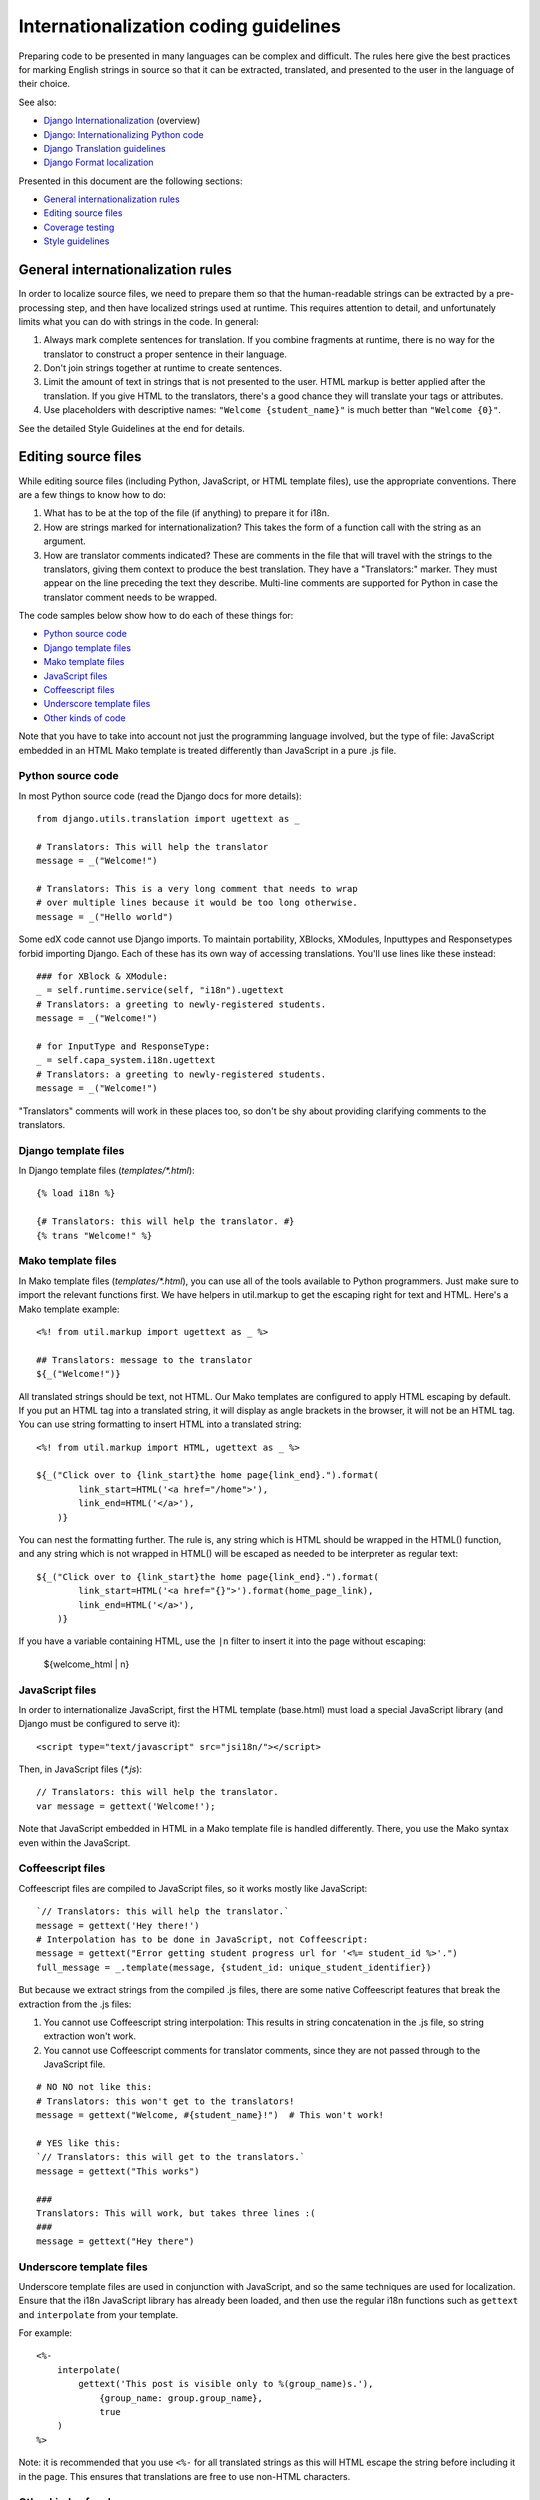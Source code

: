 ######################################
Internationalization coding guidelines
######################################

Preparing code to be presented in many languages can be complex and difficult.
The rules here give the best practices for marking English strings in source
so that it can be extracted, translated, and presented to the user in the
language of their choice.

See also:

* `Django Internationalization <https://docs.djangoproject.com/en/dev/topics/i18n/>`_ (overview)
* `Django: Internationalizing Python code <https://docs.djangoproject.com/en/dev/topics/i18n/translation/#internationalization-in-python-code>`_
* `Django Translation guidelines <https://docs.djangoproject.com/en/dev/topics/i18n/translation/>`_
* `Django Format localization <https://docs.djangoproject.com/en/dev/topics/i18n/formatting/>`_

Presented in this document are the following sections:

* `General internationalization rules`_
* `Editing source files`_
* `Coverage testing`_
* `Style guidelines`_


General internationalization rules
**********************************

In order to localize source files, we need to prepare them so that the
human-readable strings can be extracted by a pre-processing step, and then have
localized strings used at runtime.  This requires attention to detail, and
unfortunately limits what you can do with strings in the code.  In general:

1. Always mark complete sentences for translation.  If you combine fragments at
   runtime, there is no way for the translator to construct a proper sentence
   in their language.

2. Don't join strings together at runtime to create sentences.

3. Limit the amount of text in strings that is not presented to the user.  HTML
   markup is better applied after the translation.  If you give HTML to the
   translators, there's a good chance they will translate your tags or
   attributes.

4. Use placeholders with descriptive names: ``"Welcome {student_name}"`` is
   much better than ``"Welcome {0}"``.

See the detailed Style Guidelines at the end for details.


Editing source files
********************

While editing source files (including Python, JavaScript, or HTML template
files), use the appropriate conventions.  There are a few things to know how to
do:

1. What has to be at the top of the file (if anything) to prepare it for i18n.

2. How are strings marked for internationalization?  This takes the form of a
   function call with the string as an argument.

3. How are translator comments indicated?  These are comments in the file that
   will travel with the strings to the translators, giving them context to
   produce the best translation.  They have a "Translators:" marker. They must
   appear on the line preceding the text they describe. Multi-line comments
   are supported for Python in case the translator comment needs to be wrapped.

The code samples below show how to do each of these things for:

* `Python source code`_
* `Django template files`_
* `Mako template files`_
* `JavaScript files`_
* `Coffeescript files`_
* `Underscore template files`_
* `Other kinds of code`_

Note that you have to take into account not just the programming language involved,
but the type of file: JavaScript embedded in an HTML Mako template is treated differently
than JavaScript in a pure .js file.

Python source code
==================

.. highlight:: python

In most Python source code (read the Django docs for more details)::

    from django.utils.translation import ugettext as _
    
    # Translators: This will help the translator
    message = _("Welcome!")
    
    # Translators: This is a very long comment that needs to wrap
    # over multiple lines because it would be too long otherwise.
    message = _("Hello world")

Some edX code cannot use Django imports. To maintain portability, XBlocks,
XModules, Inputtypes and Responsetypes forbid importing Django.  Each of these
has its own way of accessing translations.  You'll use lines like these
instead::

    ### for XBlock & XModule:
    _ = self.runtime.service(self, "i18n").ugettext
    # Translators: a greeting to newly-registered students.
    message = _("Welcome!")

    # for InputType and ResponseType:
    _ = self.capa_system.i18n.ugettext
    # Translators: a greeting to newly-registered students.
    message = _("Welcome!")

"Translators" comments will work in these places too, so don't be shy about
providing clarifying comments to the translators.


Django template files
=====================

.. highlight:: django

In Django template files (`templates/*.html`)::

    {% load i18n %}
    
    {# Translators: this will help the translator. #}
    {% trans "Welcome!" %}

Mako template files
===================

.. highlight:: mako

In Mako template files (`templates/*.html`), you can use all of the tools
available to Python programmers. Just make sure to import the relevant
functions first. We have helpers in util.markup to get the escaping right
for text and HTML.  Here's a Mako template example::

    <%! from util.markup import ugettext as _ %>
 
    ## Translators: message to the translator
    ${_("Welcome!")}

All translated strings should be text, not HTML.  Our Mako templates are
configured to apply HTML escaping by default. If you put an HTML tag into a
translated string, it will display as angle brackets in the browser, it will
not be an HTML tag.  You can use string formatting to insert HTML into a
translated string::

    <%! from util.markup import HTML, ugettext as _ %>

    ${_("Click over to {link_start}the home page{link_end}.").format(
            link_start=HTML('<a href="/home">'),
            link_end=HTML('</a>'),
        )}

You can nest the formatting further.  The rule is, any string which is HTML
should be wrapped in the HTML() function, and any string which is not wrapped
in HTML() will be escaped as needed to be interpreter as regular text::

    ${_("Click over to {link_start}the home page{link_end}.").format(
            link_start=HTML('<a href="{}">').format(home_page_link),
            link_end=HTML('</a>'),
        )}

If you have a variable containing HTML, use the ``|n`` filter to insert it into
the page without escaping:

    ${welcome_html | n}


JavaScript files
================

.. highlight:: javascript

In order to internationalize JavaScript, first the HTML template (base.html)
must load a special JavaScript library (and Django must be configured to serve
it)::

    <script type="text/javascript" src="jsi18n/"></script>

Then, in JavaScript files (`*.js`)::

    // Translators: this will help the translator.
    var message = gettext('Welcome!');

Note that JavaScript embedded in HTML in a Mako template file is handled
differently.  There, you use the Mako syntax even within the JavaScript.

Coffeescript files
==================

.. highlight:: coffeescript

Coffeescript files are compiled to JavaScript files, so it works mostly like
JavaScript::

    `// Translators: this will help the translator.`
    message = gettext('Hey there!')
    # Interpolation has to be done in JavaScript, not Coffeescript:
    message = gettext("Error getting student progress url for '<%= student_id %>'.")
    full_message = _.template(message, {student_id: unique_student_identifier})

But because we extract strings from the compiled .js files, there are some
native Coffeescript features that break the extraction from the .js files:

1. You cannot use Coffeescript string interpolation:  This results in string
   concatenation in the .js file, so string extraction won't work.

2. You cannot use Coffeescript comments for translator comments, since they are
   not passed through to the JavaScript file.

::

    # NO NO not like this:
    # Translators: this won't get to the translators!
    message = gettext("Welcome, #{student_name}!")  # This won't work!
    
    # YES like this:
    `// Translators: this will get to the translators.`
    message = gettext("This works")

    ###
    Translators: This will work, but takes three lines :(
    ###
    message = gettext("Hey there")
 
.. highlight:: python

Underscore template files
=========================

Underscore template files are used in conjunction with JavaScript, and so the
same techniques are used for localization. Ensure that the i18n JavaScript
library has already been loaded, and then use the regular i18n functions
such as ``gettext`` and ``interpolate`` from your template.

For example::

    <%-
        interpolate(
            gettext('This post is visible only to %(group_name)s.'),
                {group_name: group.group_name},
                true
        )
    %>

Note: it is recommended that you use ``<%-`` for all translated strings
as this will HTML escape the string before including it in the page. This
ensures that translations are free to use non-HTML characters.

Other kinds of code
===================

We have not yet established guidelines for internationalizing the following.

* Course content (such as subtitles for videos)

* Documentation (written for Sphinx as .rst files)


Building and testing your code
******************************

These instructions assume you are a developer writing new code to check in to
Github. For other use cases in the translation life cycle (such as translating
the strings, or checking the translations into Github, see use cases).

1. Create human-readable .po files with the latest strings. This command may
   take a minute or two to complete::

    $ cd edx-platform
    $ paver i18n_extract

2. Generate dummy strings:  See coverage testing (below) for more details. This
   will create an "Esperanto" translation that is actually over-accented
   English.  Use this to create fake translations::

    $ paver i18n_dummy
    
3. Run the paver i18n_generate command to create machine-readable .mo files::
 
    $ paver i18n_generate

4. Django should be ready to go. The next time you run Studio or LMS, append
   ``?preview-lang=eo`` to the URL to turn on Esperanto as a dark language. The
   accented-English strings (from step 3, above) should be displayed.

   If you experience issues, be sure that your settings for ``USE_I18N`` and
   ``USE_L10N`` are both set to True.

5. With Esperanto turned on as a dark language (see Step 4), review the pages
   affected by your code and verify that you see fake translations. If you see
   plain English instead, your code is not being properly translated. Review 
   the steps in editing source files (above). 

6. When you are done reviewing, append ``?clear-lang`` to the LMS or Studio URL
   to reset your session to English.


Coverage testing
****************

This tool is used during the bootstrap phase, when presumably (1) there is a
lot of edX source code to be converted, and (2) there are not a lot of
available translations for externalized edX strings. At the end of the
bootstrap phase, we will eventually deprecate this tool in favor of other
processes. Once most of the edX source code has been successfully converted,
and there are several full translations available, it will be easier to detect
and correct specific gaps in compliance.

Use the coverage tool to generate dummy files::

    $ paver i18n_dummy
    
This will create new dummy translations in the Esperanto directory
(edx-platform/conf/local/eo/LC_MESSAGES).

You can then configure your browser preferences to view Esperanto as your
preferred language. Instead of plain English strings, you should see something
like this:

    Thé Fütüré øf Ønlïné Édüçätïøn Ⱡσяєм ι#
    Før änýøné, änýwhéré, änýtïmé Ⱡσяєм #

This dummy text is distinguished by extra accent characters. If you see plain
English instead (without these accents), it most likely means the string has
not been externalized yet. To fix this: 

* Find the string in the source tree (either in Python, JavaScript, or HTML
  template code). 

* Refer to the above coding guidelines to make sure it has been externalized
  properly. 

* Rerun the scripts and confirm that the strings are now properly converted
  into dummy text.

This dummy text is also distinguished by Lorem ipsum text at the end of each
string, and is always terminated with "#". The original English string is
padded by about 30% extra characters, to simulate some language (like German)
which tend to have longer strings than English. If you see problems with your
page layout, such as columns that don't fit, or text that is truncated (the
``#`` character should always be displayed on every string), then you will
probably need to fix the page layouts accordingly to accommodate the longer
strings.


Style guidelines
****************

Don't append strings, interpolate values
========================================

It is harder for translators to provide reasonable translations of small
sentence fragments. If your code appends sentence fragments, even if it seems
to work OK for English, the same concatenation is very unlikely to work
properly for other languages.

Bad::

    message = _("The directory has ") + len(directory.files) + _(" files.")

In this scenario, the translator will have to figure out how to translate these
two separate strings. It is very difficult to translate a fragment like "The
directory has." In some languages the fragments will be in different order. For
example, in Japanese, "files" will come before "has."

It is much easier for a translator to figure out how to translate the entire
sentence, using the pattern "The directory has {file_count} files."

Good::

    message = _("The directory has {file_count} files.").format(file_count=directory.files)


Use named placeholders
======================

Python string formatting provides both positional and named placeholders.  Use
named placeholders, never use positional placeholders.  Positional placeholders
can't be translated into other languages which may need to re-order them to
make syntactically correct sentences.  Even with a single placeholder, a named
placeholder provides more context to the translator.

Bad::

    message = _('Today is %s %d.') % (m, d)

OK::

    message = _('Today is %(month)s %(day)s.') % {'month': m, 'day': d}

Best::

    message = _('Today is {month} {day}.').format(month=m, day=d)

Notice that in English, the month comes first, but in Spanish the day comes
first. This is reflected in the .po file like this::

    # fragment from edx-platform/conf/locale/es/LC_MESSAGES/django.po
    msgid "Today is {month} {day}."
    msgstr "Hoy es {day} de {month}."

The resulting output is correct in each language::

    English output: "Today is November 26."
    Spanish output: "Hoy es 26 de Noviembre."


Only translate literal strings
==============================

As programmers, we're used to using functions in flexible ways.  But the
translation functions like ``_()`` and ``gettext()`` can't be used like other
functions.  At runtime, they are real functions like any other, but they also
serve as markers for the string extraction process.

For string extraction to work properly, the translation functions must be
called with only literal strings.  If you use them with a computed value,
the string extracter won't have a string to extract.

The difference between the right way and the wrong way can be very subtle:

::

    # BAD: This tries to translate the result of .format()
    _("Welcome, {name}".format(name=student_name))

    # GOOD: Translate the literal string, then use it with .format()
    _("Welcome, {name}").format(name=student_name))

::

    # BAD: The dedent always makes the same string, but the extractor can't find it.
    _(dedent("""
    .. very long message ..
    """))

    # GOOD: Dedent the translated string.
    dedent(_("""
    .. very long message ..
    """))

::

    # BAD: The string is separated from _(), the extractor won't find it.
    if hello:
        msg = "Welcome!"
    else:
        msg = "Goodbye."
    message = _(msg)

    # GOOD: Each string is wrapped in _()
    if hello:
        message = _("Welcome!")
    else:
        message = _("Goodbye.")


Be aware of nested syntax
=========================

When translating strings in templated files, you have to be careful of nested
syntax.  For example, consider this JavaScript fragment in a Mako template::

    <script>
    var feeling = '${_("I love you.")';
    </script>

When rendered for a French speaker, it will produce this::

    <script>
    var feeling = 'Je t'aime.';
    </script>

which is now invalid JavaScript.  This can be avoided by using double-quotes
for the JavaScript string.  The better solution is to use a filtering function
that properly escapes the string for JavaScript use::

    <%!
        from django.utils.translation import ugettext as _
        from django.utils.html import escapejs
    %>
    ...
    <script>
    var feeling = '${escapejs(_("I love you."))}';
    </script>

which produces::

    <script>
    var feeling = 'Je t\'aime.';
    </script>

Other places that might be problematic are HTML attributes::

    <img alt='${_("I love you.")}'>


Singular vs plural
==================

It's tempting to improve a message by selecting singular or plural based on a
count::

    if count == 1:
        msg = _("There is 1 file.")
    else:
        msg = _("There are {file_count} files.").format(file_count=count)

This is not the correct way to choose a string, because other languages have
different rules for when to use singular and when plural, and there may be more
than two choices!

One option is not to use different text for different counts::

    msg = _("Number of files: {file_count}").format(file_count=count)

If you want to choose based on number, you need to use another gettext variant
to do it::

    from django.utils.translation import ungettext
    msg = ungettext("There is {file_count} file", "There are {file_count} files", count)
    msg = msg.format(file_count=count)

This will properly use count to find a correct string in the translation file,
and then you can use that string to format in the count.


Translating too early
=====================

When the ``_()`` function is called, it will fetch a translated string.  It
will use the current user's language to decide which string to fetch.  If you
invoke it before we know the user, then it will get the wrong language.

For example::

    from django.utils.translation import ugettext as _

    HELLO = _("Hello")
    GOODBYE = _("Goodbye")

    def get_greeting(hello):
        if hello:
            return HELLO
        else:
            return GOODBYE

Here the HELLO and GOODBYE constants are assigned when the module is first
imported, at server startup.  There is no current user then, so ugettext will
use the server's default language.  When we eventually use those constants to
show a message to the user, they won't be looked up again, and the user will
get the wrong language.

There are a few ways to deal with this.  The first is to avoid calling ``_()``
until we have the user::

    def get_greeting(hello):
        if hello:
            return _("Hello")
        else:
            return _("Goodbye")

Another way is to use Django's ugettext_lazy function.  Instead of returning
a string, it returns a lazy object that will wait to do the lookup until it is
actually used as a string:

    from django.utils.translation import ugettext_lazy as _

This can be tricky because the lazy object doesn't act like a string in all
cases.

The last way to solve the problem is to mark the string so that it will be
extracted properly, but not actually do the lookup when the constant is
defined::

    from django.utils.translation import ugettext

    _ = lambda text: text

    HELLO = _("Hello")
    GOODBYE = _("Goodbye")

    def get_greeting(hello):
        if hello:
            return ugettext(HELLO)
        else:
            return ugettext(GOODBYE)

Here we define ``_()`` as a pass-through function, so the string will be found
during extraction, but won't be translated too early.  Then we use the real
translation function at runtime to get the localized string.

Multiline Strings
=================

Translator notes must directly precede the string literals to which they refer.
For example, the translator note here will not be passed along to translators::

    # Translators: you will not be able to see this note because
    # I do not directly prepend the line with the translated string literal.
    # See the line directly below this one does not contain part of the string?
    long_translated_string = _(
        "I am a long string, with many, many words. So many words that it is "
        "advisable that I be split over this line."
    )

In such a case, make sure you format your code so that the string begins on
a line directly below the translator note::

    # Translators: you will be able to see this note.
    # See how the line directly below this one contains the start of the string?
    long_translated_string = _("I am a long string, with many, many words. "
                               "So many words that it is advisable that I "
                               "be split over this line.")
